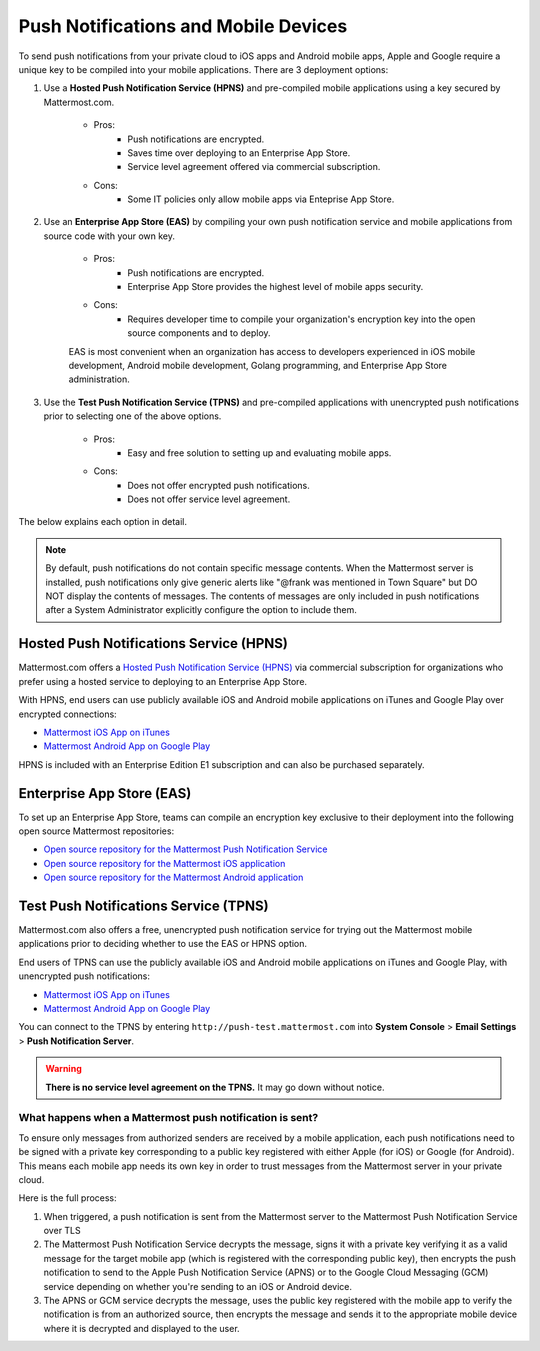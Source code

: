 ..  _push_test:
Push Notifications and Mobile Devices
======

To send push notifications from your private cloud to iOS apps and Android mobile apps, Apple and Google require a unique key to be compiled into your mobile applications. There are 3 deployment options: 

1. Use a **Hosted Push Notification Service (HPNS)** and pre-compiled mobile applications using a key secured by Mattermost.com. 

    - Pros: 
        - Push notifications are encrypted.
        - Saves time over deploying to an Enterprise App Store. 
        - Service level agreement offered via commercial subscription. 		  
    - Cons: 
        - Some IT policies only allow mobile apps via Enteprise App Store.

2. Use an **Enterprise App Store (EAS)** by compiling your own push notification service and mobile applications from source code with your own key.

    - Pros: 
        - Push notifications are encrypted.
        - Enterprise App Store provides the highest level of mobile apps security. 
    - Cons: 
        - Requires developer time to compile your organization's encryption key into the open source components and to deploy.

    EAS is most convenient when an organization has access to developers experienced in iOS mobile development, Android mobile development, Golang programming, and Enterprise App Store administration. 

3. Use the **Test Push Notification Service (TPNS)** and pre-compiled applications with unencrypted push notifications prior to selecting one of the above options.

    - Pros:
        - Easy and free solution to setting up and evaluating mobile apps.
    - Cons: 
        - Does not offer encrypted push notifications.
        - Does not offer service level agreement.
  

The below explains each option in detail. 

.. note:: By default, push notifications do not contain specific message contents. When the Mattermost server is installed, push notifications only give generic alerts like "@frank was mentioned in Town Square" but DO NOT display the contents of messages. The contents of messages are only included in push notifications after a System Administrator explicitly configure the option to include them. 


Hosted Push Notifications Service (HPNS)
-----

Mattermost.com offers a `Hosted Push Notification Service (HPNS) <https://about.mattermost.com/pre-compiled/>`_ via commercial subscription for organizations who prefer using a hosted service to deploying to an Enterprise App Store. 

With HPNS, end users can use publicly available iOS and Android mobile applications on iTunes and Google Play over encrypted connections: 

- `Mattermost iOS App on iTunes <https://itunes.apple.com/us/app/mattermost/id984966508?mt=8>`_
- `Mattermost Android App on Google Play <https://play.google.com/store/apps/details?id=com.mattermost.mattermost&hl=en>`_

HPNS is included with an Enterprise Edition E1 subscription and can also be purchased separately. 

Enterprise App Store (EAS)
-----

To set up an Enterprise App Store, teams can compile an encryption key exclusive to their deployment into the following open source Mattermost repositories: 

- `Open source repository for the Mattermost Push Notification Service <https://github.com/mattermost/push-proxy>`_
- `Open source repository for the Mattermost iOS application <https://github.com/mattermost/ios>`_
- `Open source repository for the Mattermost Android application <https://github.com/mattermost/android>`_

Test Push Notifications Service (TPNS) 
-----

Mattermost.com also offers a free, unencrypted push notification service for trying out the Mattermost mobile applications prior to deciding whether to use the EAS or HPNS option. 

End users of TPNS can use the publicly available iOS and Android mobile applications on iTunes and Google Play, with unencrypted push notifications: 

- `Mattermost iOS App on iTunes <https://itunes.apple.com/us/app/mattermost/id984966508?mt=8>`_
- `Mattermost Android App on Google Play <https://play.google.com/store/apps/details?id=com.mattermost.mattermost&hl=en>`_

You can connect to the TPNS by entering ``http://push-test.mattermost.com`` into **System Console** > **Email Settings** > **Push Notification Server**.

.. warning:: **There is no service level agreement on the TPNS.** It may go down without notice. 

What happens when a Mattermost push notification is sent? 
``````

To ensure only messages from authorized senders are received by a mobile application, each push notifications need to be signed with a private key corresponding to a public key registered with either Apple (for iOS) or Google (for Android). This means each mobile app needs its own key in order to trust messages from the Mattermost server in your private cloud. 

Here is the full process: 

1. When triggered, a push notification is sent from the Mattermost server to the Mattermost Push Notification Service over TLS

2. The Mattermost Push Notification Service decrypts the message, signs it with a private key verifying it as a valid message for the target mobile app (which is registered with the corresponding public key), then encrypts the push notification to send to the Apple Push Notification Service (APNS) or to the Google Cloud Messaging (GCM) service depending on whether you're sending to an iOS or Android device. 
 
3. The APNS or GCM service decrypts the message, uses the public key registered with the mobile app to verify the notification is from an authorized source, then encrypts the message and sends it to the appropriate mobile device where it is decrypted and displayed to the user.
